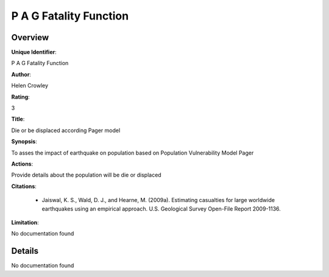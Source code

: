 P A G Fatality Function
=======================

Overview
--------

**Unique Identifier**: 

P A G Fatality Function

**Author**: 

Helen Crowley

**Rating**: 

3

**Title**: 

Die or be displaced according Pager model

**Synopsis**: 

To asses the impact of earthquake on population based on Population Vulnerability Model Pager

**Actions**: 

Provide details about the population will be die or displaced

**Citations**: 

 * Jaiswal, K. S., Wald, D. J., and Hearne, M. (2009a).    Estimating casualties for large worldwide earthquakes using    an empirical approach. U.S. Geological Survey Open-File    Report 2009-1136.

**Limitation**: 

No documentation found

Details
-------

No documentation found